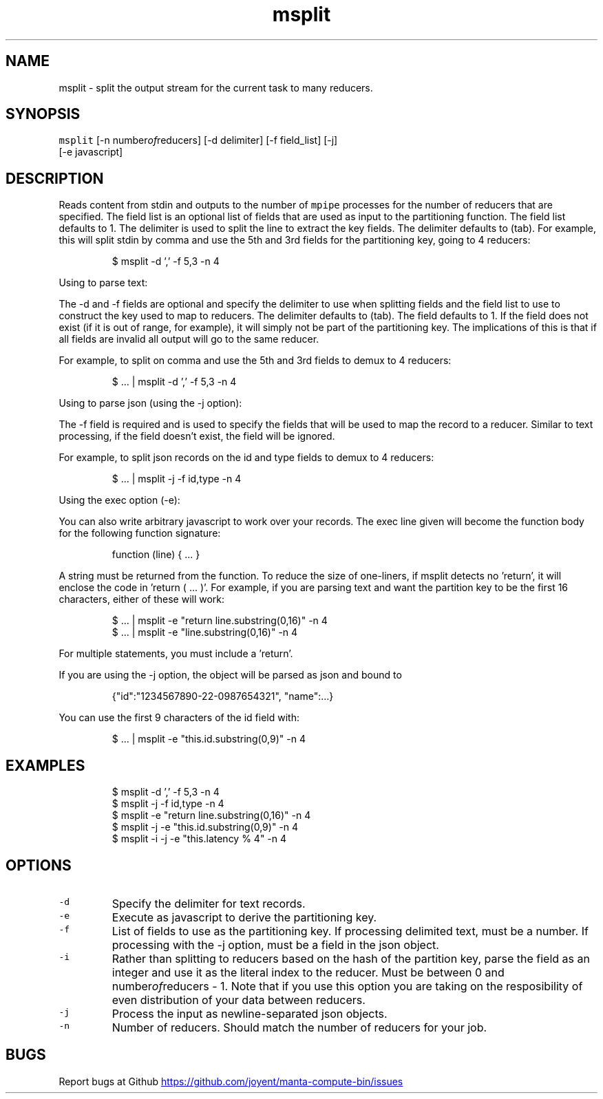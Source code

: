 .TH msplit 1 "May 2013" Manta "Manta Compute Bin"
.SH NAME
.PP
msplit \- split the output stream for the current task to many reducers.
.SH SYNOPSIS
.PP
\fB\fCmsplit\fR [\-n number\fIof\fPreducers] [\-d delimiter] [\-f field_list] [\-j]
         [\-e javascript]
.SH DESCRIPTION
.PP
Reads content from stdin and outputs to the number of \fB\fCmpipe\fR processes for the
number of reducers that are specified.  The field list is an optional list of
fields that are used as input to the partitioning function.  The field list
defaults to 1.  The delimiter is used to split the line to extract the key
fields.  The delimiter defaults to (tab).  For example, this will split stdin by
comma and use the 5th and 3rd fields for the partitioning key, going to 4
reducers:
.PP
.RS
.nf
$ msplit -d ',' -f 5,3 -n 4
.fi
.RE
.PP
Using to parse text:
.PP
The \-d and \-f fields are optional and specify the delimiter to use when
splitting fields and the field list to use to construct the key used to map to
reducers.  The delimiter defaults to (tab).  The field defaults to 1.  If the
field does not exist (if it is out of range, for example), it will simply not be
part of the partitioning key.  The implications of this is that if all fields
are invalid all output will go to the same reducer.
.PP
For example, to split on comma and use the 5th and 3rd fields to demux to 4
reducers:
.PP
.RS
.nf
$ ... | msplit -d ',' -f 5,3 -n 4
.fi
.RE
.PP
Using to parse json (using the \-j option):
.PP
The \-f field is required and is used to specify the fields that will be used to
map the record to a reducer.  Similar to text processing, if the field doesn't
exist, the field will be ignored.
.PP
For example, to split json records on the id and type fields to demux to 4
reducers:
.PP
.RS
.nf
$ ... | msplit -j -f id,type -n 4
.fi
.RE
.PP
Using the exec option (\-e):
.PP
You can also write arbitrary javascript to work over your records.  The exec
line given will become the function body for the following function signature:
.PP
.RS
.nf
function (line) { ... }
.fi
.RE
.PP
A string must be returned from the function.  To reduce the size of one\-liners,
if msplit detects no 'return', it will enclose the code in 'return ( ... )'.
For example, if you are parsing text and want the partition key to be the first
16 characters, either of these will work:
.PP
.RS
.nf
$ ... | msplit -e "return line.substring(0,16)" -n 4
$ ... | msplit -e "line.substring(0,16)" -n 4
.fi
.RE
.PP
For multiple statements, you must include a 'return'.
.PP
If you are using the \-j option, the object will be parsed as json and bound to
'this' when the function is invoked.  For example, given this object:
.PP
.RS
.nf
{"id":"1234567890-22-0987654321", "name":...}
.fi
.RE
.PP
You can use the first 9 characters of the id field with:
.PP
.RS
.nf
$ ... | msplit -e "this.id.substring(0,9)" -n 4
.fi
.RE
.SH EXAMPLES
.PP
.RS
.nf
$ msplit -d ',' -f 5,3 -n 4
$ msplit -j -f id,type -n 4
$ msplit -e "return line.substring(0,16)" -n 4
$ msplit -j -e "this.id.substring(0,9)" -n 4
$ msplit -i -j -e "this.latency % 4" -n 4
.fi
.RE
.SH OPTIONS
.TP
\fB\fC-d\fR
Specify the delimiter for text records.
.TP
\fB\fC-e\fR
Execute as javascript to derive the partitioning key.
.TP
\fB\fC-f\fR
List of fields to use as the partitioning key.  If processing delimited text,
must be a number.  If processing with the \-j option, must be a field in the
json object.
.TP
\fB\fC-i\fR
Rather than splitting to reducers based on the hash of the partition key,
parse the field as an integer and use it as the literal index to the reducer.
Must be between 0 and number\fIof\fPreducers \- 1.  Note that if you use this
option you are taking on the resposibility of even distribution of your data
between reducers.
.TP
\fB\fC-j\fR
Process the input as newline\-separated json objects.
.TP
\fB\fC-n\fR
Number of reducers.  Should match the number of reducers for your job.
.SH BUGS
.PP
Report bugs at Github
.UR https://github.com/joyent/manta-compute-bin/issues
.UE
